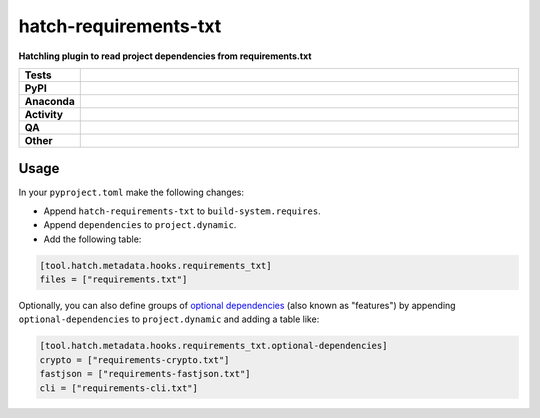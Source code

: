 =======================
hatch-requirements-txt
=======================

.. start short_desc

**Hatchling plugin to read project dependencies from requirements.txt**

.. end short_desc



.. list-table::
	:stub-columns: 1
	:widths: 10 90

	* - Tests
	  - |actions_linux| |actions_windows| |actions_macos| |coveralls|
	* - PyPI
	  - |pypi-version| |supported-versions| |supported-implementations| |wheel|
	* - Anaconda
	  - |conda-version| |conda-platform|
	* - Activity
	  - |commits-latest| |commits-since| |maintained| |pypi-downloads|
	* - QA
	  - |codefactor| |actions_flake8| |actions_mypy|
	* - Other
	  - |hatch| |license| |language| |requires|

.. |actions_linux| image:: https://github.com/repo-helper/hatch-requirements-txt/workflows/Linux/badge.svg
	:target: https://github.com/repo-helper/hatch-requirements-txt/actions?query=workflow%3A%22Linux%22
	:alt: Linux Test Status

.. |actions_windows| image:: https://github.com/repo-helper/hatch-requirements-txt/workflows/Windows/badge.svg
	:target: https://github.com/repo-helper/hatch-requirements-txt/actions?query=workflow%3A%22Windows%22
	:alt: Windows Test Status

.. |actions_macos| image:: https://github.com/repo-helper/hatch-requirements-txt/workflows/macOS/badge.svg
	:target: https://github.com/repo-helper/hatch-requirements-txt/actions?query=workflow%3A%22macOS%22
	:alt: macOS Test Status

.. |actions_flake8| image:: https://github.com/repo-helper/hatch-requirements-txt/workflows/Flake8/badge.svg
	:target: https://github.com/repo-helper/hatch-requirements-txt/actions?query=workflow%3A%22Flake8%22
	:alt: Flake8 Status

.. |actions_mypy| image:: https://github.com/repo-helper/hatch-requirements-txt/workflows/mypy/badge.svg
	:target: https://github.com/repo-helper/hatch-requirements-txt/actions?query=workflow%3A%22mypy%22
	:alt: mypy status

.. |requires| image:: https://dependency-dash.repo-helper.uk/github/repo-helper/hatch-requirements-txt/badge.svg
	:target: https://dependency-dash.repo-helper.uk/github/repo-helper/hatch-requirements-txt/
	:alt: Requirements Status

.. |coveralls| image:: https://img.shields.io/coveralls/github/repo-helper/hatch-requirements-txt/master?logo=coveralls
	:target: https://coveralls.io/github/repo-helper/hatch-requirements-txt?branch=master
	:alt: Coverage

.. |codefactor| image:: https://img.shields.io/codefactor/grade/github/repo-helper/hatch-requirements-txt?logo=codefactor
	:target: https://www.codefactor.io/repository/github/repo-helper/hatch-requirements-txt
	:alt: CodeFactor Grade

.. |pypi-version| image:: https://img.shields.io/pypi/v/hatch-requirements-txt
	:target: https://pypi.org/project/hatch-requirements-txt/
	:alt: PyPI - Package Version

.. |supported-versions| image:: https://img.shields.io/pypi/pyversions/hatch-requirements-txt?logo=python&logoColor=white
	:target: https://pypi.org/project/hatch-requirements-txt/
	:alt: PyPI - Supported Python Versions

.. |supported-implementations| image:: https://img.shields.io/pypi/implementation/hatch-requirements-txt
	:target: https://pypi.org/project/hatch-requirements-txt/
	:alt: PyPI - Supported Implementations

.. |wheel| image:: https://img.shields.io/pypi/wheel/hatch-requirements-txt
	:target: https://pypi.org/project/hatch-requirements-txt/
	:alt: PyPI - Wheel

.. |conda-version| image:: https://img.shields.io/conda/v/conda-forge/hatch-requirements-txt?logo=anaconda
	:target: https://anaconda.org/conda-forge/hatch-requirements-txt
	:alt: Conda - Package Version

.. |conda-platform| image:: https://img.shields.io/conda/pn/conda-forge/hatch-requirements-txt?label=conda%7Cplatform
	:target: https://anaconda.org/conda-forge/hatch-requirements-txt
	:alt: Conda - Platform

.. |hatch| image:: https://img.shields.io/badge/%F0%9F%A5%9A-Hatch-4051b5.svg
	:target: https://github.com/pypa/hatch
	:alt: Hatch project

.. |license| image:: https://img.shields.io/github/license/repo-helper/hatch-requirements-txt
	:target: https://github.com/repo-helper/hatch-requirements-txt/blob/master/LICENSE
	:alt: License

.. |language| image:: https://img.shields.io/github/languages/top/repo-helper/hatch-requirements-txt
	:alt: GitHub top language

.. |commits-since| image:: https://img.shields.io/github/commits-since/repo-helper/hatch-requirements-txt/v0.2.0
	:target: https://github.com/repo-helper/hatch-requirements-txt/pulse
	:alt: GitHub commits since tagged version

.. |commits-latest| image:: https://img.shields.io/github/last-commit/repo-helper/hatch-requirements-txt
	:target: https://github.com/repo-helper/hatch-requirements-txt/commit/master
	:alt: GitHub last commit

.. |maintained| image:: https://img.shields.io/maintenance/yes/2022
	:alt: Maintenance

.. |pypi-downloads| image:: https://img.shields.io/pypi/dm/hatch-requirements-txt
	:target: https://pypi.org/project/hatch-requirements-txt/
	:alt: PyPI - Downloads



Usage
========

In your ``pyproject.toml`` make the following changes:

* Append ``hatch-requirements-txt`` to ``build-system.requires``.
* Append ``dependencies`` to ``project.dynamic``.
* Add the following table:

.. code-block:: toml

	[tool.hatch.metadata.hooks.requirements_txt]
	files = ["requirements.txt"]

Optionally, you can also define groups of `optional dependencies <https://hatch.pypa.io/latest/config/dependency/#features>`_
(also known as "features") by appending ``optional-dependencies`` to ``project.dynamic`` and adding a table like:

.. code-block:: toml

	[tool.hatch.metadata.hooks.requirements_txt.optional-dependencies]
	crypto = ["requirements-crypto.txt"]
	fastjson = ["requirements-fastjson.txt"]
	cli = ["requirements-cli.txt"]
